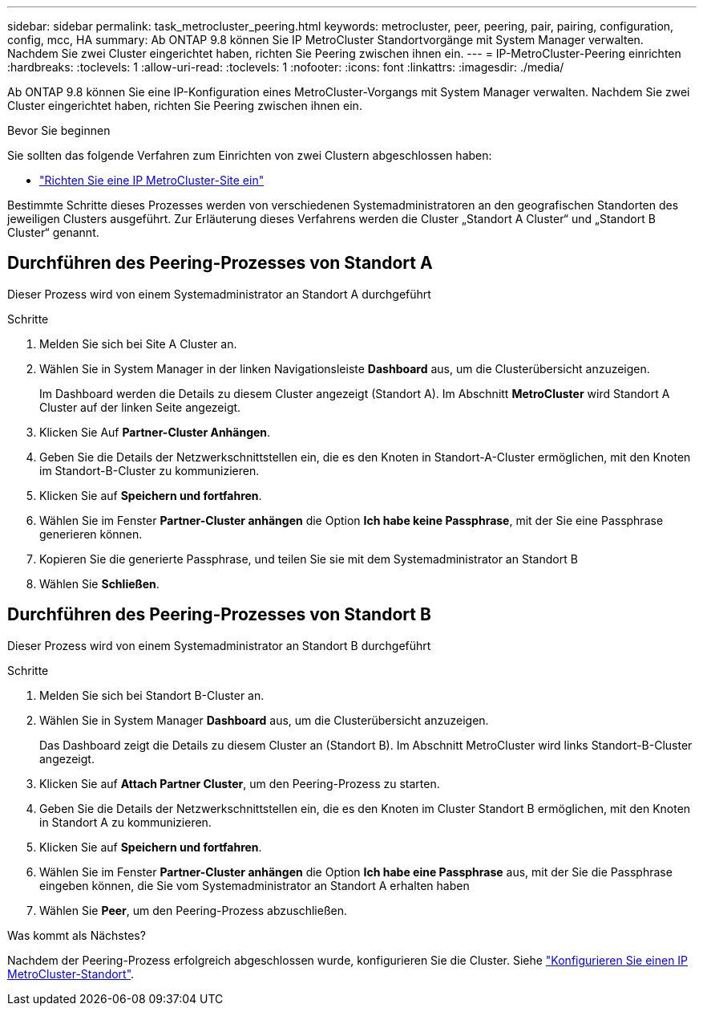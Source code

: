 ---
sidebar: sidebar 
permalink: task_metrocluster_peering.html 
keywords: metrocluster, peer, peering, pair, pairing, configuration, config, mcc, HA 
summary: Ab ONTAP 9.8 können Sie IP MetroCluster Standortvorgänge mit System Manager verwalten. Nachdem Sie zwei Cluster eingerichtet haben, richten Sie Peering zwischen ihnen ein. 
---
= IP-MetroCluster-Peering einrichten
:hardbreaks:
:toclevels: 1
:allow-uri-read: 
:toclevels: 1
:nofooter: 
:icons: font
:linkattrs: 
:imagesdir: ./media/


[role="lead"]
Ab ONTAP 9.8 können Sie eine IP-Konfiguration eines MetroCluster-Vorgangs mit System Manager verwalten. Nachdem Sie zwei Cluster eingerichtet haben, richten Sie Peering zwischen ihnen ein.

.Bevor Sie beginnen
Sie sollten das folgende Verfahren zum Einrichten von zwei Clustern abgeschlossen haben:

* link:task_metrocluster_setup.html["Richten Sie eine IP MetroCluster-Site ein"]


Bestimmte Schritte dieses Prozesses werden von verschiedenen Systemadministratoren an den geografischen Standorten des jeweiligen Clusters ausgeführt. Zur Erläuterung dieses Verfahrens werden die Cluster „Standort A Cluster“ und „Standort B Cluster“ genannt.



== Durchführen des Peering-Prozesses von Standort A

Dieser Prozess wird von einem Systemadministrator an Standort A durchgeführt

.Schritte
. Melden Sie sich bei Site A Cluster an.
. Wählen Sie in System Manager in der linken Navigationsleiste *Dashboard* aus, um die Clusterübersicht anzuzeigen.
+
Im Dashboard werden die Details zu diesem Cluster angezeigt (Standort A). Im Abschnitt *MetroCluster* wird Standort A Cluster auf der linken Seite angezeigt.

. Klicken Sie Auf *Partner-Cluster Anhängen*.
. Geben Sie die Details der Netzwerkschnittstellen ein, die es den Knoten in Standort-A-Cluster ermöglichen, mit den Knoten im Standort-B-Cluster zu kommunizieren.
. Klicken Sie auf *Speichern und fortfahren*.
. Wählen Sie im Fenster *Partner-Cluster anhängen* die Option *Ich habe keine Passphrase*, mit der Sie eine Passphrase generieren können.
. Kopieren Sie die generierte Passphrase, und teilen Sie sie mit dem Systemadministrator an Standort B
. Wählen Sie *Schließen*.




== Durchführen des Peering-Prozesses von Standort B

Dieser Prozess wird von einem Systemadministrator an Standort B durchgeführt

.Schritte
. Melden Sie sich bei Standort B-Cluster an.
. Wählen Sie in System Manager *Dashboard* aus, um die Clusterübersicht anzuzeigen.
+
Das Dashboard zeigt die Details zu diesem Cluster an (Standort B). Im Abschnitt MetroCluster wird links Standort-B-Cluster angezeigt.

. Klicken Sie auf *Attach Partner Cluster*, um den Peering-Prozess zu starten.
. Geben Sie die Details der Netzwerkschnittstellen ein, die es den Knoten im Cluster Standort B ermöglichen, mit den Knoten in Standort A zu kommunizieren.
. Klicken Sie auf *Speichern und fortfahren*.
. Wählen Sie im Fenster *Partner-Cluster anhängen* die Option *Ich habe eine Passphrase* aus, mit der Sie die Passphrase eingeben können, die Sie vom Systemadministrator an Standort A erhalten haben
. Wählen Sie *Peer*, um den Peering-Prozess abzuschließen.


.Was kommt als Nächstes?
Nachdem der Peering-Prozess erfolgreich abgeschlossen wurde, konfigurieren Sie die Cluster. Siehe link:task_metrocluster_configure.html["Konfigurieren Sie einen IP MetroCluster-Standort"].

